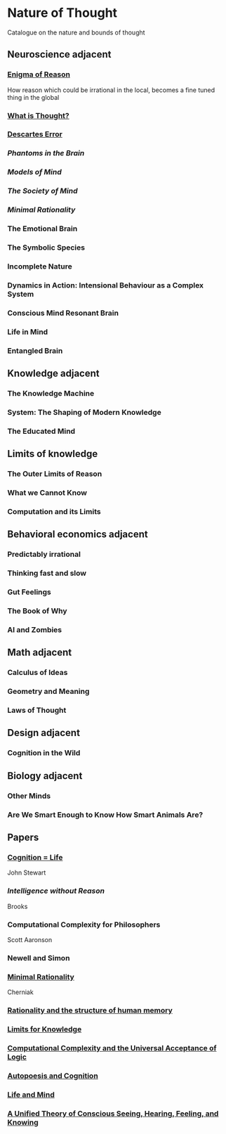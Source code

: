 * Nature of Thought
Catalogue on the nature and bounds of thought

#+BEGIN_HTML

<img src="img/cover.png" width="1200px" />

#+END_HTML

** Neuroscience adjacent

*** [[https://amzn.to/3WEgDl5][Enigma of Reason]]

#+BEGIN_HTML
<img src="img/enigma-of-reason.jpg" alt="Cover of Enigma of Reason" width="400px" />
#+END_HTML

How reason which could be irrational in the local, becomes a fine tuned thing in the global

*** [[https://amzn.to/3XIOuuz][What is Thought?]]

#+BEGIN_HTML
<img src="img/enigma-of-reason.jpg" alt="Cover of What is Thought?" width="400px" />
#+END_HTML

*** [[][Descartes Error]]

#+BEGIN_HTML
<img src="img/enigma-of-reason.jpg" alt="Cover of Descartes Error" width="400px" />
#+END_HTML

*** [[Phantoms in the Brain]]

#+BEGIN_HTML
<img src="img/enigma-of-reason.jpg" alt="Cover of Phantoms in the Brain" width="400px" />
#+END_HTML

*** [[Models of Mind]]

#+BEGIN_HTML
<img src="img/enigma-of-reason.jpg" alt="Cover of Models of Mind" width="400px" />
#+END_HTML

*** [[The Society of Mind]]

#+BEGIN_HTML
<img src="img/enigma-of-reason.jpg" alt="Cover of The Society of Mind" width="400px" />
#+END_HTML

*** [[Minimal Rationality]]

#+BEGIN_HTML
<img src="img/enigma-of-reason.jpg" alt="Cover of Minimal Rationality" width="400px" />
#+END_HTML

*** The Emotional Brain

*** The Symbolic Species
*** Incomplete Nature

*** Dynamics in Action: Intensional Behaviour as a Complex System
*** Conscious Mind Resonant Brain
*** Life in Mind
*** Entangled Brain

** Knowledge adjacent

*** The Knowledge Machine
*** System: The Shaping of Modern Knowledge
*** The Educated Mind

** Limits of knowledge

*** The Outer Limits of Reason
*** What we Cannot Know
*** Computation and its Limits

** Behavioral economics adjacent

*** Predictably irrational
*** Thinking fast and slow
*** Gut Feelings
*** The Book of Why
*** AI and Zombies

** Math adjacent

*** Calculus of Ideas
*** Geometry and Meaning
*** Laws of Thought

** Design adjacent

*** Cognition in the Wild

** Biology adjacent

*** Other Minds
*** Are We Smart Enough to Know How Smart Animals Are?

** Papers

*** [[https://www.sciencedirect.com/science/article/abs/pii/0376635795000461][Cognition = Life]]
John Stewart

*** [[Intelligence without Reason]]
Brooks

*** Computational Complexity for Philosophers
Scott Aaronson

*** Newell and Simon

*** [[https://terpconnect.umd.edu/~cherniak/Mind_81.pdf][Minimal Rationality]]
Cherniak

*** [[https://terpconnect.umd.edu/~cherniak/Synth_83.pdf][Rationality and the structure of human memory]]

*** [[https://terpconnect.umd.edu/~cherniak/PhilStd_86.pdf][Limits for Knowledge]]

*** [[https://terpconnect.umd.edu/~cherniak/JP_84.pdf][Computational Complexity and the Universal Acceptance of Logic]]

*** [[https://citeseerx.ist.psu.edu/document?repid=rep1&type=pdf&doi=a185ee72dca8be938838bbfc376954b59db92374][Autopoesis and Cognition]]

*** [[https://evanthompsondotme.files.wordpress.com/2012/11/pcs-life-and-mind.pdf][Life and Mind]]

*** [[https://sites.bu.edu/steveg/files/2021/01/grossberg_in_press_cogn_neurosci-final-1-7-21.pdf][A Unified Theory of Conscious Seeing, Hearing, Feeling, and Knowing]]